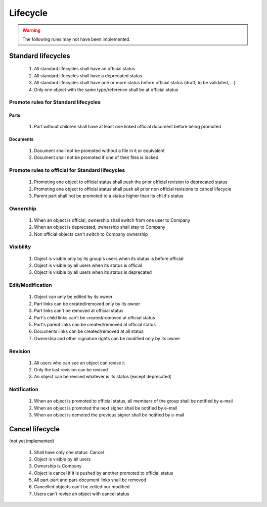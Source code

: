 ============================
Lifecycle
============================

.. warning::

    The following rules may not have been implemented.


Standard lifecycles
=====================

    #. All standard lifecycles shall have an official status
    #. All standard lifecycles shall have a deprecated status
    #. All standard lifecycles shall have one or more status
       before official status (draft, to be validated, ...)
    #. Only one object with the same type/reference shall be at
       official status

Promote rules for Standard lifecycles
+++++++++++++++++++++++++++++++++++++++

Parts
-------

    #. Part without children shall have at least one linked official
       document before being promoted

Documents
----------

    #. Document shall not be promoted without a file in
       it or equivalent
    #. Document shall not be promoted if one of their files is locked
        
Promote rules to official for Standard lifecycles
++++++++++++++++++++++++++++++++++++++++++++++++++++

    #. Promoting one object to official status shall
       push the prior official revision to deprecated status
    #. Promoting one object to official status shall
       push all prior non official revisions to cancel lifecycle
    #. Parent part shall not be promoted to a status
       higher than its child's status
       
Ownership
++++++++++

    #. When an object is official, ownership shall switch from
       one user to Company
    #. When an object is deprecated, ownership shall stay to Company
    #. Non official objects can't switch to Company ownership

Visibility
+++++++++++++

    #. Object is visible only by its group's users when its status is before
       official
    #. Object is visible by all users when its status is official
    #. Object is visible by all users when its status is deprecated

Edit/Modification
++++++++++++++++++

    #. Object can only be edited by its owner
    #. Part links can be created/removed only by its owner
    #. Part links can't be removed at official status
    #. Part's child links can't be created/removed at official status
    #. Part's parent links can be created/removed at official status
    #. Documents links can be created/removed at all status
    #. Ownership and other signature rights can be modified only by its owner

Revision
++++++++++

    #. All users who can see an object can revise it
    #. Only the last revision can be revised
    #. An object can be revised whatever is its status (except deprecated)

Notification
+++++++++++++

    #. When an object is promoted to official status,
       all members of the group shall be notified by e-mail
    #. When an object is promoted the next signer shall be notified by e-mail
    #. When an object is demoted the previous signer shall be notified by
       e-mail


Cancel lifecycle
====================

(not yet implemented)

    #. Shall have only one status: Cancel
    #. Object is visible by all users
    #. Ownership is Company
    #. Object is cancel if it is pushed by another promoted to
       official status
    #. All part-part and part-document links shall be removed
    #. Cancelled objects can't be edited nor modified
    #. Users can't revise an object with cancel status

